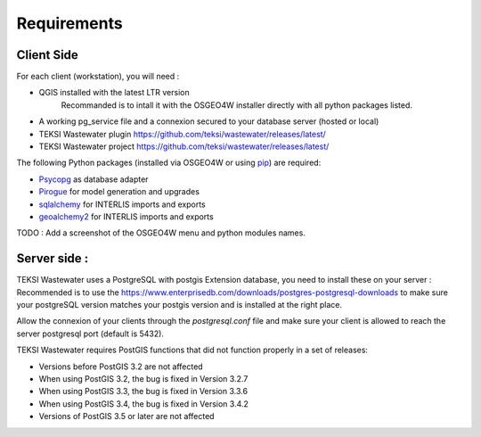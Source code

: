 .. _requirements:

Requirements
=======================

Client Side
----------------

For each client (workstation), you will need :

* QGIS installed with the latest LTR version
    Recommanded is to intall it with the OSGEO4W installer directly with all python packages listed.
* A working pg_service file and a connexion secured to your database server (hosted or local)
* TEKSI Wastewater plugin https://github.com/teksi/wastewater/releases/latest/
* TEKSI Wastewater project https://github.com/teksi/wastewater/releases/latest/

The following Python packages (installed via OSGEO4W or using `pip <https://pypi.org/project/pip/>`_) are required:

* `Psycopg <https://www.psycopg.org/>`_ as database adapter
* `Pirogue <https://github.com/opengisch/pirogue>`_ for model generation and upgrades
* `sqlalchemy <https://github.com/sqlalchemy/sqlalchemy>`_ for INTERLIS imports and exports
* `geoalchemy2 <https://github.com/geoalchemy/geoalchemy2>`_ for INTERLIS imports and exports

TODO : Add a screenshot of the OSGEO4W menu and python modules names.

Server side :
-------------------

TEKSI Wastewater uses a PostgreSQL with postgis Extension database, you need to install these on your server :
Recommended is to use the https://www.enterprisedb.com/downloads/postgres-postgresql-downloads to make sure your
postgreSQL version matches your postgis version and is installed at the right place.

Allow the connexion of your clients through the `postgresql.conf` file and make sure your client
is allowed to reach the server postgresql port (default is 5432).

TEKSI Wastewater requires PostGIS functions that did not function properly in a set of releases:

* Versions before PostGIS 3.2 are not affected
* When using PostGIS 3.2, the bug is fixed in Version 3.2.7
* When using PostGIS 3.3, the bug is fixed in Version 3.3.6
* When using PostGIS 3.4, the bug is fixed in Version 3.4.2
* Versions of PostGIS 3.5 or later are not affected
